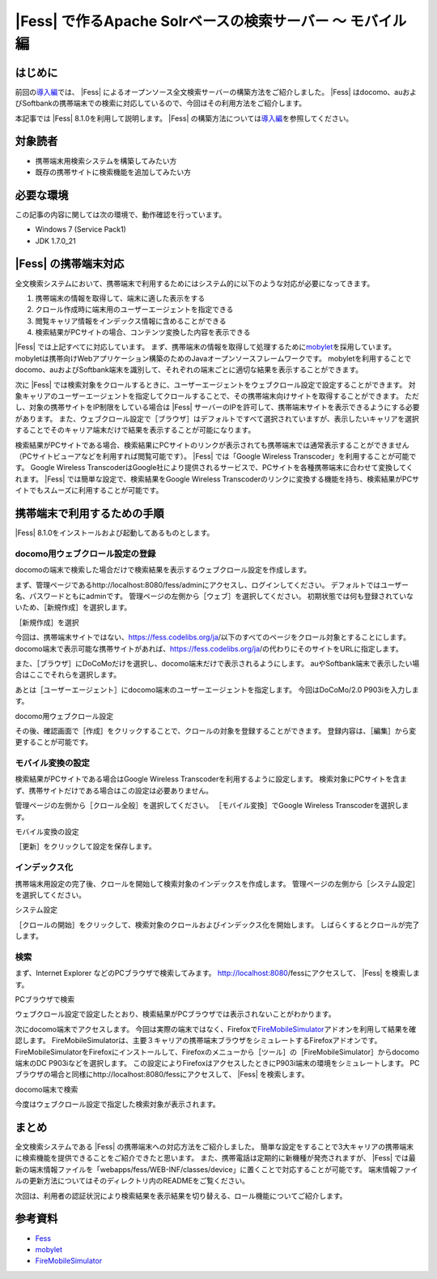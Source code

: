 =======================================================
|Fess| で作るApache Solrベースの検索サーバー 〜 モバイル編
=======================================================

はじめに
========

前回の\ `導入編 <http://codezine.jp/article/detail/4526>`__\ では、 |Fess| によるオープンソース全文検索サーバーの構築方法をご紹介しました。
|Fess| はdocomo、auおよびSoftbankの携帯端末での検索に対応しているので、今回はその利用方法をご紹介します。

本記事では |Fess| 8.1.0を利用して説明します。
|Fess| の構築方法については\ `導入編 <http://codezine.jp/article/detail/4526>`__\ を参照してください。

対象読者
========

-  携帯端末用検索システムを構築してみたい方

-  既存の携帯サイトに検索機能を追加してみたい方

必要な環境
==========

この記事の内容に関しては次の環境で、動作確認を行っています。

-  Windows 7 (Service Pack1)

-  JDK 1.7.0\_21

|Fess| の携帯端末対応
==================

全文検索システムにおいて、携帯端末で利用するためにはシステム的に以下のような対応が必要になってきます。

1. 携帯端末の情報を取得して、端末に適した表示をする

2. クロール作成時に端末用のユーザーエージェントを指定できる

3. 閲覧キャリア情報をインデックス情報に含めることができる

4. 検索結果がPCサイトの場合、コンテンツ変換した内容を表示できる

|Fess| では上記すべてに対応しています。
まず、携帯端末の情報を取得して処理するために\ `mobylet <http://mobylet.seasar.org/>`__\ を採用しています。
mobyletは携帯向けWebアプリケーション構築のためのJavaオープンソースフレームワークです。
mobyletを利用することでdocomo、auおよびSoftbank端末を識別して、それぞれの端末ごとに適切な結果を表示することができます。

次に |Fess| では検索対象をクロールするときに、ユーザーエージェントをウェブクロール設定で設定することができます。
対象キャリアのユーザーエージェントを指定してクロールすることで、その携帯端末向けサイトを取得することができます。
ただし、対象の携帯サイトをIP制限をしている場合は |Fess| サーバーのIPを許可して、携帯端末サイトを表示できるようにする必要があります。
また、ウェブクロール設定で［ブラウザ］はデフォルトですべて選択されていますが、表示したいキャリアを選択することでそのキャリア端末だけで結果を表示することが可能になります。

検索結果がPCサイトである場合、検索結果にPCサイトのリンクが表示されても携帯端末では通常表示することができません（PCサイトビューアなどを利用すれば閲覧可能です）。
|Fess| では「Google Wireless Transcoder」を利用することが可能です。 Google
Wireless
TranscoderはGoogle社により提供されるサービスで、PCサイトを各種携帯端末に合わせて変換してくれます。
|Fess| では簡単な設定で、検索結果をGoogle Wireless
Transcoderのリンクに変換する機能を持ち、検索結果がPCサイトでもスムーズに利用することが可能です。

携帯端末で利用するための手順
============================

|Fess| 8.1.0をインストールおよび起動してあるものとします。

docomo用ウェブクロール設定の登録
--------------------------------

docomoの端末で検索した場合だけで検索結果を表示するウェブクロール設定を作成します。

まず、管理ページであるhttp://localhost:8080/fess/adminにアクセスし、ログインしてください。
デフォルトではユーザー名、パスワードともにadminです。
管理ページの左側から［ウェブ］を選択してください。
初期状態では何も登録されていないため、［新規作成］を選択します。

［新規作成］を選択
|image0|

今回は、携帯端末サイトではない、https://fess.codelibs.org/ja/以下のすべてのページをクロール対象とすることにします。
docomo端末で表示可能な携帯サイトがあれば、https://fess.codelibs.org/ja/の代わりにそのサイトをURLに指定します。

また、［ブラウザ］にDoCoMoだけを選択し、docomo端末だけで表示されるようにします。
auやSoftbank端末で表示したい場合はここでそれらを選択します。

あとは［ユーザーエージェント］にdocomo端末のユーザーエージェントを指定します。
今回はDoCoMo/2.0 P903iを入力します。

docomo用ウェブクロール設定
|image1|

その後、確認画面で［作成］をクリックすることで、クロールの対象を登録することができます。
登録内容は、［編集］から変更することが可能です。

モバイル変換の設定
------------------

検索結果がPCサイトである場合はGoogle Wireless
Transcoderを利用するように設定します。
検索対象にPCサイトを含まず、携帯サイトだけである場合はこの設定は必要ありません。

管理ページの左側から［クロール全般］を選択してください。
［モバイル変換］でGoogle Wireless Transcoderを選択します。

モバイル変換の設定
|image2|

［更新］をクリックして設定を保存します。

インデックス化
--------------

携帯端末用設定の完了後、クロールを開始して検索対象のインデックスを作成します。
管理ページの左側から［システム設定］を選択してください。

システム設定
|image3|

［クロールの開始］をクリックして、検索対象のクロールおよびインデックス化を開始します。
しばらくするとクロールが完了します。

検索
----

まず、Internet Explorer などのPCブラウザで検索してみます。
http://localhost:8080/fessにアクセスして、 |Fess| を検索します。

PCブラウザで検索
|image4|

ウェブクロール設定で設定したとおり、検索結果がPCブラウザでは表示されないことがわかります。

次にdocomo端末でアクセスします。
今回は実際の端末ではなく、Firefoxで\ `FireMobileSimulator <http://firemobilesimulator.org/>`__\ アドオンを利用して結果を確認します。
FireMobileSimulatorは、主要３キャリアの携帯端末ブラウザをシミュレートするFirefoxアドオンです。
FireMobileSimulatorをFirefoxにインストールして、Firefoxのメニューから［ツール］の［FireMobileSimulator］からdocomo端末のDC
P903iなどを選択します。
この設定によりFirefoxはアクセスしたときにP903i端末の環境をシミュレートします。
PCブラウザの場合と同様にhttp://localhost:8080/fessにアクセスして、 |Fess| を検索します。

docomo端末で検索
|image5|

今度はウェブクロール設定で指定した検索対象が表示されます。

まとめ
======

全文検索システムである |Fess| の携帯端末への対応方法をご紹介しました。
簡単な設定をすることで3大キャリアの携帯端末に検索機能を提供できることをご紹介できたと思います。
また、携帯電話は定期的に新機種が発売されますが、 |Fess| では最新の端末情報ファイルを「webapps/fess/WEB-INF/classes/device」に置くことで対応することが可能です。
端末情報ファイルの更新方法についてはそのディレクトリ内のREADMEをご覧ください。

次回は、利用者の認証状況により検索結果を表示結果を切り替える、ロール機能についてご紹介します。

参考資料
========

-  `Fess <https://fess.codelibs.org/ja/>`__

-  `mobylet <http://mobylet.seasar.org/>`__

-  `FireMobileSimulator <http://firemobilesimulator.org/>`__

.. |image0| image:: ../../resources/images/ja/article/2/web-crawl-conf-1.png
.. |image1| image:: ../../resources/images/ja/article/2/web-crawl-conf-2.png
.. |image2| image:: ../../resources/images/ja/article/2/crawl-conf-1.png
.. |image3| image:: ../../resources/images/ja/article/2/system-1.png
.. |image4| image:: ../../resources/images/ja/article/2/search-1.png
.. |image5| image:: ../../resources/images/ja/article/2/search-2.png
